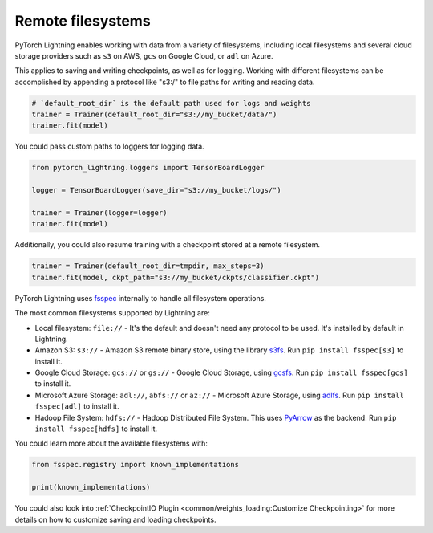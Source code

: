 Remote filesystems
==================

PyTorch Lightning enables working with data from a variety of filesystems, including local filesystems and several cloud storage providers
such as ``s3`` on AWS, ``gcs`` on Google Cloud, or ``adl`` on Azure.

This applies to saving and writing checkpoints, as well as for logging.
Working with different filesystems can be accomplished by appending a protocol like "s3:/" to file paths for writing and reading data.


.. code-block:: python

    # `default_root_dir` is the default path used for logs and weights
    trainer = Trainer(default_root_dir="s3://my_bucket/data/")
    trainer.fit(model)

You could pass custom paths to loggers for logging data.

.. code-block:: python

    from pytorch_lightning.loggers import TensorBoardLogger

    logger = TensorBoardLogger(save_dir="s3://my_bucket/logs/")

    trainer = Trainer(logger=logger)
    trainer.fit(model)

Additionally, you could also resume training with a checkpoint stored at a remote filesystem.

.. code-block:: python

    trainer = Trainer(default_root_dir=tmpdir, max_steps=3)
    trainer.fit(model, ckpt_path="s3://my_bucket/ckpts/classifier.ckpt")

PyTorch Lightning uses `fsspec <https://filesystem-spec.readthedocs.io/en/latest/>`__ internally to handle all filesystem operations.

The most common filesystems supported by Lightning are:

* Local filesystem: ``file://`` - It's the default and doesn't need any protocol to be used. It's installed by default in Lightning.
* Amazon S3: ``s3://`` - Amazon S3 remote binary store, using the library `s3fs <https://s3fs.readthedocs.io/>`__. Run ``pip install fsspec[s3]`` to install it.
* Google Cloud Storage: ``gcs://`` or ``gs://`` - Google Cloud Storage, using `gcsfs <https://gcsfs.readthedocs.io/en/stable/>`__. Run ``pip install fsspec[gcs]`` to install it.
* Microsoft Azure Storage: ``adl://``, ``abfs://`` or ``az://`` - Microsoft Azure Storage, using `adlfs <https://github.com/fsspec/adlfs>`__. Run ``pip install fsspec[adl]`` to install it.
* Hadoop File System: ``hdfs://`` - Hadoop Distributed File System. This uses `PyArrow <https://arrow.apache.org/docs/python/>`__ as the backend. Run ``pip install fsspec[hdfs]`` to install it.

You could learn more about the available filesystems with:

.. code-block:: python

    from fsspec.registry import known_implementations

    print(known_implementations)


You could also look into :ref:`CheckpointIO Plugin <common/weights_loading:Customize Checkpointing>` for more details on how to customize saving and loading checkpoints.
